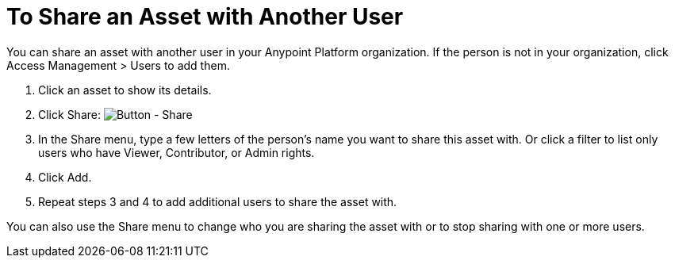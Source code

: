= To Share an Asset with Another User

You can share an asset with another user in your Anypoint Platform organization. If the person is not in your organization, 
click Access Management > Users to add them. 

. Click an asset to show its details.
. Click Share: image:ex2-share-button.png[Button - Share]
. In the Share menu, type a few letters of the person's name you want to share this asset with.
Or click a filter to list only users who have Viewer, Contributor, or Admin rights. 
. Click Add.
. Repeat steps 3 and 4 to add additional users to share the asset with.

You can also use the Share menu to change who you are sharing the asset with or to stop sharing with one or more users.
